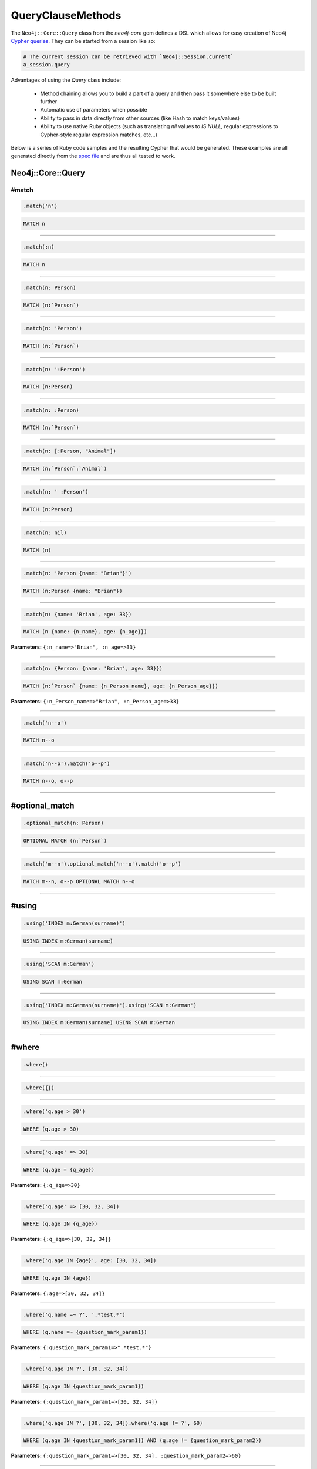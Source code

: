QueryClauseMethods
==================

The ``Neo4j::Core::Query`` class from the `neo4j-core` gem defines a DSL which allows for easy creation of Neo4j `Cypher queries <http://neo4j.com/developer/cypher-query-language>`_.  They can be started from a session like so:

.. code-block:: ruby

  # The current session can be retrieved with `Neo4j::Session.current`
  a_session.query

Advantages of using the `Query` class include:

 * Method chaining allows you to build a part of a query and then pass it somewhere else to be built further
 * Automatic use of parameters when possible
 * Ability to pass in data directly from other sources (like Hash to match keys/values)
 * Ability to use native Ruby objects (such as translating `nil` values to `IS NULL`, regular expressions to Cypher-style regular expression matches, etc...)

Below is a series of Ruby code samples and the resulting Cypher that would be generated.  These examples are all generated directly from the `spec file <https://github.com/neo4jrb/neo4j-core/blob/master/spec/neo4j-core/unit/query_spec.rb>`_ and are thus all tested to work.

Neo4j::Core::Query
------------------

#match
~~~~~~

.. code-block:: ruby

  .match('n')

.. code-block:: cypher

  MATCH n


------------

.. code-block:: ruby

  .match(:n)

.. code-block:: cypher

  MATCH n


------------

.. code-block:: ruby

  .match(n: Person)

.. code-block:: cypher

  MATCH (n:`Person`)


------------

.. code-block:: ruby

  .match(n: 'Person')

.. code-block:: cypher

  MATCH (n:`Person`)


------------

.. code-block:: ruby

  .match(n: ':Person')

.. code-block:: cypher

  MATCH (n:Person)


------------

.. code-block:: ruby

  .match(n: :Person)

.. code-block:: cypher

  MATCH (n:`Person`)


------------

.. code-block:: ruby

  .match(n: [:Person, "Animal"])

.. code-block:: cypher

  MATCH (n:`Person`:`Animal`)


------------

.. code-block:: ruby

  .match(n: ' :Person')

.. code-block:: cypher

  MATCH (n:Person)


------------

.. code-block:: ruby

  .match(n: nil)

.. code-block:: cypher

  MATCH (n)


------------

.. code-block:: ruby

  .match(n: 'Person {name: "Brian"}')

.. code-block:: cypher

  MATCH (n:Person {name: "Brian"})


------------

.. code-block:: ruby

  .match(n: {name: 'Brian', age: 33})

.. code-block:: cypher

  MATCH (n {name: {n_name}, age: {n_age}})

**Parameters:** ``{:n_name=>"Brian", :n_age=>33}``

------------

.. code-block:: ruby

  .match(n: {Person: {name: 'Brian', age: 33}})

.. code-block:: cypher

  MATCH (n:`Person` {name: {n_Person_name}, age: {n_Person_age}})

**Parameters:** ``{:n_Person_name=>"Brian", :n_Person_age=>33}``

------------

.. code-block:: ruby

  .match('n--o')

.. code-block:: cypher

  MATCH n--o


------------

.. code-block:: ruby

  .match('n--o').match('o--p')

.. code-block:: cypher

  MATCH n--o, o--p


------------

#optional_match
---------------

.. code-block:: ruby

  .optional_match(n: Person)

.. code-block:: cypher

  OPTIONAL MATCH (n:`Person`)


------------

.. code-block:: ruby

  .match('m--n').optional_match('n--o').match('o--p')

.. code-block:: cypher

  MATCH m--n, o--p OPTIONAL MATCH n--o


------------

#using
------

.. code-block:: ruby

  .using('INDEX m:German(surname)')

.. code-block:: cypher

  USING INDEX m:German(surname)


------------

.. code-block:: ruby

  .using('SCAN m:German')

.. code-block:: cypher

  USING SCAN m:German


------------

.. code-block:: ruby

  .using('INDEX m:German(surname)').using('SCAN m:German')

.. code-block:: cypher

  USING INDEX m:German(surname) USING SCAN m:German


------------

#where
------

.. code-block:: ruby

  .where()

.. code-block:: cypher

  


------------

.. code-block:: ruby

  .where({})

.. code-block:: cypher

  


------------

.. code-block:: ruby

  .where('q.age > 30')

.. code-block:: cypher

  WHERE (q.age > 30)


------------

.. code-block:: ruby

  .where('q.age' => 30)

.. code-block:: cypher

  WHERE (q.age = {q_age})

**Parameters:** ``{:q_age=>30}``

------------

.. code-block:: ruby

  .where('q.age' => [30, 32, 34])

.. code-block:: cypher

  WHERE (q.age IN {q_age})

**Parameters:** ``{:q_age=>[30, 32, 34]}``

------------

.. code-block:: ruby

  .where('q.age IN {age}', age: [30, 32, 34])

.. code-block:: cypher

  WHERE (q.age IN {age})

**Parameters:** ``{:age=>[30, 32, 34]}``

------------

.. code-block:: ruby

  .where('q.name =~ ?', '.*test.*')

.. code-block:: cypher

  WHERE (q.name =~ {question_mark_param1})

**Parameters:** ``{:question_mark_param1=>".*test.*"}``

------------

.. code-block:: ruby

  .where('q.age IN ?', [30, 32, 34])

.. code-block:: cypher

  WHERE (q.age IN {question_mark_param1})

**Parameters:** ``{:question_mark_param1=>[30, 32, 34]}``

------------

.. code-block:: ruby

  .where('q.age IN ?', [30, 32, 34]).where('q.age != ?', 60)

.. code-block:: cypher

  WHERE (q.age IN {question_mark_param1}) AND (q.age != {question_mark_param2})

**Parameters:** ``{:question_mark_param1=>[30, 32, 34], :question_mark_param2=>60}``

------------

.. code-block:: ruby

  .where(q: {age: [30, 32, 34]})

.. code-block:: cypher

  WHERE (q.age IN {q_age})

**Parameters:** ``{:q_age=>[30, 32, 34]}``

------------

.. code-block:: ruby

  .where('q.age' => nil)

.. code-block:: cypher

  WHERE (q.age IS NULL)


------------

.. code-block:: ruby

  .where(q: {age: nil})

.. code-block:: cypher

  WHERE (q.age IS NULL)


------------

.. code-block:: ruby

  .where(q: {neo_id: 22})

.. code-block:: cypher

  WHERE (ID(q) = {ID_q})

**Parameters:** ``{:ID_q=>22}``

------------

.. code-block:: ruby

  .where(q: {age: 30, name: 'Brian'})

.. code-block:: cypher

  WHERE (q.age = {q_age} AND q.name = {q_name})

**Parameters:** ``{:q_age=>30, :q_name=>"Brian"}``

------------

.. code-block:: ruby

  .where(q: {age: 30, name: 'Brian'}).where('r.grade = 80')

.. code-block:: cypher

  WHERE (q.age = {q_age} AND q.name = {q_name}) AND (r.grade = 80)

**Parameters:** ``{:q_age=>30, :q_name=>"Brian"}``

------------

.. code-block:: ruby

  .where(q: {age: (30..40)})

.. code-block:: cypher

  WHERE (q.age IN RANGE({q_age_range_min}, {q_age_range_max}))

**Parameters:** ``{:q_age_range_min=>30, :q_age_range_max=>40}``

------------

#match_nodes
------------

one node object
~~~~~~~~~~~~~~~

.. code-block:: ruby

  .match_nodes(var: node_object)

.. code-block:: cypher

  MATCH var WHERE (ID(var) = {ID_var})

**Parameters:** ``{:ID_var=>246}``

------------

integer
-------

.. code-block:: ruby

  .match_nodes(var: 924)

.. code-block:: cypher

  MATCH var WHERE (ID(var) = {ID_var})

**Parameters:** ``{:ID_var=>924}``

------------

two node objects
----------------

.. code-block:: ruby

  .match_nodes(user: user, post: post)

.. code-block:: cypher

  MATCH user, post WHERE (ID(user) = {ID_user}) AND (ID(post) = {ID_post})

**Parameters:** ``{:ID_user=>246, :ID_post=>123}``

------------

node object and integer
-----------------------

.. code-block:: ruby

  .match_nodes(user: user, post: 652)

.. code-block:: cypher

  MATCH user, post WHERE (ID(user) = {ID_user}) AND (ID(post) = {ID_post})

**Parameters:** ``{:ID_user=>246, :ID_post=>652}``

------------

#unwind
-------

.. code-block:: ruby

  .unwind('val AS x')

.. code-block:: cypher

  UNWIND val AS x


------------

.. code-block:: ruby

  .unwind(x: :val)

.. code-block:: cypher

  UNWIND val AS x


------------

.. code-block:: ruby

  .unwind(x: 'val')

.. code-block:: cypher

  UNWIND val AS x


------------

.. code-block:: ruby

  .unwind(x: [1,3,5])

.. code-block:: cypher

  UNWIND [1, 3, 5] AS x


------------

.. code-block:: ruby

  .unwind(x: [1,3,5]).unwind('val as y')

.. code-block:: cypher

  UNWIND [1, 3, 5] AS x UNWIND val as y


------------

#return
-------

.. code-block:: ruby

  .return('q')

.. code-block:: cypher

  RETURN q


------------

.. code-block:: ruby

  .return(:q)

.. code-block:: cypher

  RETURN q


------------

.. code-block:: ruby

  .return('q.name, q.age')

.. code-block:: cypher

  RETURN q.name, q.age


------------

.. code-block:: ruby

  .return(q: [:name, :age], r: :grade)

.. code-block:: cypher

  RETURN q.name, q.age, r.grade


------------

.. code-block:: ruby

  .return(q: :neo_id)

.. code-block:: cypher

  RETURN ID(q)


------------

.. code-block:: ruby

  .return(q: [:neo_id, :prop])

.. code-block:: cypher

  RETURN ID(q), q.prop


------------

#order
------

.. code-block:: ruby

  .order('q.name')

.. code-block:: cypher

  ORDER BY q.name


------------

.. code-block:: ruby

  .order_by('q.name')

.. code-block:: cypher

  ORDER BY q.name


------------

.. code-block:: ruby

  .order('q.age', 'q.name DESC')

.. code-block:: cypher

  ORDER BY q.age, q.name DESC


------------

.. code-block:: ruby

  .order(q: :age)

.. code-block:: cypher

  ORDER BY q.age


------------

.. code-block:: ruby

  .order(q: [:age, {name: :desc}])

.. code-block:: cypher

  ORDER BY q.age, q.name DESC


------------

.. code-block:: ruby

  .order(q: [:age, {name: :desc, grade: :asc}])

.. code-block:: cypher

  ORDER BY q.age, q.name DESC, q.grade ASC


------------

.. code-block:: ruby

  .order(q: {age: :asc, name: :desc})

.. code-block:: cypher

  ORDER BY q.age ASC, q.name DESC


------------

.. code-block:: ruby

  .order(q: [:age, 'name desc'])

.. code-block:: cypher

  ORDER BY q.age, q.name desc


------------

#limit
------

.. code-block:: ruby

  .limit(3)

.. code-block:: cypher

  LIMIT {limit_3}

**Parameters:** ``{:limit_3=>3}``

------------

.. code-block:: ruby

  .limit('3')

.. code-block:: cypher

  LIMIT {limit_3}

**Parameters:** ``{:limit_3=>3}``

------------

.. code-block:: ruby

  .limit(3).limit(5)

.. code-block:: cypher

  LIMIT {limit_5}

**Parameters:** ``{:limit_5=>5}``

------------

#skip
-----

.. code-block:: ruby

  .skip(5)

.. code-block:: cypher

  SKIP {skip_5}

**Parameters:** ``{:skip_5=>5}``

------------

.. code-block:: ruby

  .skip('5')

.. code-block:: cypher

  SKIP {skip_5}

**Parameters:** ``{:skip_5=>5}``

------------

.. code-block:: ruby

  .skip(5).skip(10)

.. code-block:: cypher

  SKIP {skip_10}

**Parameters:** ``{:skip_10=>10}``

------------

.. code-block:: ruby

  .offset(6)

.. code-block:: cypher

  SKIP {skip_6}

**Parameters:** ``{:skip_6=>6}``

------------

#with
-----

.. code-block:: ruby

  .with('n.age AS age')

.. code-block:: cypher

  WITH n.age AS age


------------

.. code-block:: ruby

  .with('n.age AS age', 'count(n) as c')

.. code-block:: cypher

  WITH n.age AS age, count(n) as c


------------

.. code-block:: ruby

  .with(['n.age AS age', 'count(n) as c'])

.. code-block:: cypher

  WITH n.age AS age, count(n) as c


------------

.. code-block:: ruby

  .with(age: 'n.age')

.. code-block:: cypher

  WITH n.age AS age


------------

#create
-------

.. code-block:: ruby

  .create('(:Person)')

.. code-block:: cypher

  CREATE (:Person)


------------

.. code-block:: ruby

  .create(:Person)

.. code-block:: cypher

  CREATE (:Person)


------------

.. code-block:: ruby

  .create(age: 41, height: 70)

.. code-block:: cypher

  CREATE ( {age: {age}, height: {height}})

**Parameters:** ``{:age=>41, :height=>70}``

------------

.. code-block:: ruby

  .create(Person: {age: 41, height: 70})

.. code-block:: cypher

  CREATE (:`Person` {age: {Person_age}, height: {Person_height}})

**Parameters:** ``{:Person_age=>41, :Person_height=>70}``

------------

.. code-block:: ruby

  .create(q: {Person: {age: 41, height: 70}})

.. code-block:: cypher

  CREATE (q:`Person` {age: {q_Person_age}, height: {q_Person_height}})

**Parameters:** ``{:q_Person_age=>41, :q_Person_height=>70}``

------------

.. code-block:: ruby

  .create(q: {Person: {age: nil, height: 70}})

.. code-block:: cypher

  CREATE (q:`Person` {age: {q_Person_age}, height: {q_Person_height}})

**Parameters:** ``{:q_Person_age=>nil, :q_Person_height=>70}``

------------

#create_unique
--------------

.. code-block:: ruby

  .create_unique('(:Person)')

.. code-block:: cypher

  CREATE UNIQUE (:Person)


------------

.. code-block:: ruby

  .create_unique(:Person)

.. code-block:: cypher

  CREATE UNIQUE (:Person)


------------

.. code-block:: ruby

  .create_unique(age: 41, height: 70)

.. code-block:: cypher

  CREATE UNIQUE ( {age: {age}, height: {height}})

**Parameters:** ``{:age=>41, :height=>70}``

------------

.. code-block:: ruby

  .create_unique(Person: {age: 41, height: 70})

.. code-block:: cypher

  CREATE UNIQUE (:`Person` {age: {Person_age}, height: {Person_height}})

**Parameters:** ``{:Person_age=>41, :Person_height=>70}``

------------

.. code-block:: ruby

  .create_unique(q: {Person: {age: 41, height: 70}})

.. code-block:: cypher

  CREATE UNIQUE (q:`Person` {age: {q_Person_age}, height: {q_Person_height}})

**Parameters:** ``{:q_Person_age=>41, :q_Person_height=>70}``

------------

#merge
------

.. code-block:: ruby

  .merge('(:Person)')

.. code-block:: cypher

  MERGE (:Person)


------------

.. code-block:: ruby

  .merge(:Person)

.. code-block:: cypher

  MERGE (:Person)


------------

.. code-block:: ruby

  .merge(age: 41, height: 70)

.. code-block:: cypher

  MERGE ( {age: {age}, height: {height}})

**Parameters:** ``{:age=>41, :height=>70}``

------------

.. code-block:: ruby

  .merge(Person: {age: 41, height: 70})

.. code-block:: cypher

  MERGE (:`Person` {age: {Person_age}, height: {Person_height}})

**Parameters:** ``{:Person_age=>41, :Person_height=>70}``

------------

.. code-block:: ruby

  .merge(q: {Person: {age: 41, height: 70}})

.. code-block:: cypher

  MERGE (q:`Person` {age: {q_Person_age}, height: {q_Person_height}})

**Parameters:** ``{:q_Person_age=>41, :q_Person_height=>70}``

------------

#delete
-------

.. code-block:: ruby

  .delete('n')

.. code-block:: cypher

  DELETE n


------------

.. code-block:: ruby

  .delete(:n)

.. code-block:: cypher

  DELETE n


------------

.. code-block:: ruby

  .delete('n', :o)

.. code-block:: cypher

  DELETE n, o


------------

.. code-block:: ruby

  .delete(['n', :o])

.. code-block:: cypher

  DELETE n, o


------------

#set_props
----------

.. code-block:: ruby

  .set_props('n = {name: "Brian"}')

.. code-block:: cypher

  SET n = {name: "Brian"}


------------

.. code-block:: ruby

  .set_props(n: {name: 'Brian', age: 30})

.. code-block:: cypher

  SET n = {n_set_props}

**Parameters:** ``{:n_set_props=>{:name=>"Brian", :age=>30}}``

------------

#set
----

.. code-block:: ruby

  .set('n = {name: "Brian"}')

.. code-block:: cypher

  SET n = {name: "Brian"}


------------

.. code-block:: ruby

  .set(n: {name: 'Brian', age: 30})

.. code-block:: cypher

  SET n.`name` = {setter_n_name}, n.`age` = {setter_n_age}

**Parameters:** ``{:setter_n_name=>"Brian", :setter_n_age=>30}``

------------

.. code-block:: ruby

  .set(n: {name: 'Brian', age: 30}, o: {age: 29})

.. code-block:: cypher

  SET n.`name` = {setter_n_name}, n.`age` = {setter_n_age}, o.`age` = {setter_o_age}

**Parameters:** ``{:setter_n_name=>"Brian", :setter_n_age=>30, :setter_o_age=>29}``

------------

.. code-block:: ruby

  .set(n: {name: 'Brian', age: 30}).set_props('o.age = 29')

.. code-block:: cypher

  SET n.`name` = {setter_n_name}, n.`age` = {setter_n_age}, o.age = 29

**Parameters:** ``{:setter_n_name=>"Brian", :setter_n_age=>30}``

------------

.. code-block:: ruby

  .set(n: :Label)

.. code-block:: cypher

  SET n:`Label`


------------

.. code-block:: ruby

  .set(n: [:Label, 'Foo'])

.. code-block:: cypher

  SET n:`Label`, n:`Foo`


------------

.. code-block:: ruby

  .set(n: nil)

.. code-block:: cypher

  


------------

#on_create_set
--------------

.. code-block:: ruby

  .on_create_set('n = {name: "Brian"}')

.. code-block:: cypher

  ON CREATE SET n = {name: "Brian"}


------------

.. code-block:: ruby

  .on_create_set(n: {})

.. code-block:: cypher

  


------------

.. code-block:: ruby

  .on_create_set(n: {name: 'Brian', age: 30})

.. code-block:: cypher

  ON CREATE SET n.`name` = {setter_n_name}, n.`age` = {setter_n_age}

**Parameters:** ``{:setter_n_name=>"Brian", :setter_n_age=>30}``

------------

.. code-block:: ruby

  .on_create_set(n: {name: 'Brian', age: 30}, o: {age: 29})

.. code-block:: cypher

  ON CREATE SET n.`name` = {setter_n_name}, n.`age` = {setter_n_age}, o.`age` = {setter_o_age}

**Parameters:** ``{:setter_n_name=>"Brian", :setter_n_age=>30, :setter_o_age=>29}``

------------

.. code-block:: ruby

  .on_create_set(n: {name: 'Brian', age: 30}).on_create_set('o.age = 29')

.. code-block:: cypher

  ON CREATE SET n.`name` = {setter_n_name}, n.`age` = {setter_n_age}, o.age = 29

**Parameters:** ``{:setter_n_name=>"Brian", :setter_n_age=>30}``

------------

#on_match_set
-------------

.. code-block:: ruby

  .on_match_set('n = {name: "Brian"}')

.. code-block:: cypher

  ON MATCH SET n = {name: "Brian"}


------------

.. code-block:: ruby

  .on_match_set(n: {})

.. code-block:: cypher

  


------------

.. code-block:: ruby

  .on_match_set(n: {name: 'Brian', age: 30})

.. code-block:: cypher

  ON MATCH SET n.`name` = {setter_n_name}, n.`age` = {setter_n_age}

**Parameters:** ``{:setter_n_name=>"Brian", :setter_n_age=>30}``

------------

.. code-block:: ruby

  .on_match_set(n: {name: 'Brian', age: 30}, o: {age: 29})

.. code-block:: cypher

  ON MATCH SET n.`name` = {setter_n_name}, n.`age` = {setter_n_age}, o.`age` = {setter_o_age}

**Parameters:** ``{:setter_n_name=>"Brian", :setter_n_age=>30, :setter_o_age=>29}``

------------

.. code-block:: ruby

  .on_match_set(n: {name: 'Brian', age: 30}).on_match_set('o.age = 29')

.. code-block:: cypher

  ON MATCH SET n.`name` = {setter_n_name}, n.`age` = {setter_n_age}, o.age = 29

**Parameters:** ``{:setter_n_name=>"Brian", :setter_n_age=>30}``

------------

#remove
-------

.. code-block:: ruby

  .remove('n.prop')

.. code-block:: cypher

  REMOVE n.prop


------------

.. code-block:: ruby

  .remove('n:American')

.. code-block:: cypher

  REMOVE n:American


------------

.. code-block:: ruby

  .remove(n: 'prop')

.. code-block:: cypher

  REMOVE n.prop


------------

.. code-block:: ruby

  .remove(n: :American)

.. code-block:: cypher

  REMOVE n:`American`


------------

.. code-block:: ruby

  .remove(n: [:American, "prop"])

.. code-block:: cypher

  REMOVE n:`American`, n.prop


------------

.. code-block:: ruby

  .remove(n: :American, o: 'prop')

.. code-block:: cypher

  REMOVE n:`American`, o.prop


------------

.. code-block:: ruby

  .remove(n: ':prop')

.. code-block:: cypher

  REMOVE n:`prop`


------------

#start
------

.. code-block:: ruby

  .start('r=node:nodes(name = "Brian")')

.. code-block:: cypher

  START r=node:nodes(name = "Brian")


------------

.. code-block:: ruby

  .start(r: 'node:nodes(name = "Brian")')

.. code-block:: cypher

  START r = node:nodes(name = "Brian")


------------

clause combinations
-------------------

.. code-block:: ruby

  .match(q: Person).where('q.age > 30')

.. code-block:: cypher

  MATCH (q:`Person`) WHERE (q.age > 30)


------------

.. code-block:: ruby

  .where('q.age > 30').match(q: Person)

.. code-block:: cypher

  MATCH (q:`Person`) WHERE (q.age > 30)


------------

.. code-block:: ruby

  .where('q.age > 30').start('n').match(q: Person)

.. code-block:: cypher

  START n MATCH (q:`Person`) WHERE (q.age > 30)


------------

.. code-block:: ruby

  .match(q: {age: 30}).set_props(q: {age: 31})

.. code-block:: cypher

  MATCH (q {age: {q_age}}) SET q = {q_set_props}

**Parameters:** ``{:q_age=>30, :q_set_props=>{:age=>31}}``

------------

.. code-block:: ruby

  .match(q: Person).with('count(q) AS count')

.. code-block:: cypher

  MATCH (q:`Person`) WITH count(q) AS count


------------

.. code-block:: ruby

  .match(q: Person).with('count(q) AS count').where('count > 2')

.. code-block:: cypher

  MATCH (q:`Person`) WITH count(q) AS count WHERE (count > 2)


------------

.. code-block:: ruby

  .match(q: Person).with(count: 'count(q)').where('count > 2').with(new_count: 'count + 5')

.. code-block:: cypher

  MATCH (q:`Person`) WITH count(q) AS count WHERE (count > 2) WITH count + 5 AS new_count


------------

.. code-block:: ruby

  .match(q: Person).match('r:Car').break.match('(p: Person)-->q')

.. code-block:: cypher

  MATCH (q:`Person`), r:Car MATCH (p: Person)-->q


------------

.. code-block:: ruby

  .match(q: Person).break.match('r:Car').break.match('(p: Person)-->q')

.. code-block:: cypher

  MATCH (q:`Person`) MATCH r:Car MATCH (p: Person)-->q


------------

.. code-block:: ruby

  .match(q: Person).match('r:Car').break.break.match('(p: Person)-->q')

.. code-block:: cypher

  MATCH (q:`Person`), r:Car MATCH (p: Person)-->q


------------

.. code-block:: ruby

  .with(:a).order(a: {name: :desc}).where(a: {name: 'Foo'})

.. code-block:: cypher

  WITH a ORDER BY a.name DESC WHERE (a.name = {a_name})

**Parameters:** ``{:a_name=>"Foo"}``

------------

.. code-block:: ruby

  .with(:a).limit(2).where(a: {name: 'Foo'})

.. code-block:: cypher

  WITH a LIMIT {limit_2} WHERE (a.name = {a_name})

**Parameters:** ``{:a_name=>"Foo", :limit_2=>2}``

------------

.. code-block:: ruby

  .with(:a).order(a: {name: :desc}).limit(2).where(a: {name: 'Foo'})

.. code-block:: cypher

  WITH a ORDER BY a.name DESC LIMIT {limit_2} WHERE (a.name = {a_name})

**Parameters:** ``{:a_name=>"Foo", :limit_2=>2}``

------------

.. code-block:: ruby

  .order(a: {name: :desc}).with(:a).where(a: {name: 'Foo'})

.. code-block:: cypher

  WITH a ORDER BY a.name DESC WHERE (a.name = {a_name})

**Parameters:** ``{:a_name=>"Foo"}``

------------

.. code-block:: ruby

  .limit(2).with(:a).where(a: {name: 'Foo'})

.. code-block:: cypher

  WITH a LIMIT {limit_2} WHERE (a.name = {a_name})

**Parameters:** ``{:a_name=>"Foo", :limit_2=>2}``

------------

.. code-block:: ruby

  .order(a: {name: :desc}).limit(2).with(:a).where(a: {name: 'Foo'})

.. code-block:: cypher

  WITH a ORDER BY a.name DESC LIMIT {limit_2} WHERE (a.name = {a_name})

**Parameters:** ``{:a_name=>"Foo", :limit_2=>2}``

------------

.. code-block:: ruby

  .match(q: Person).where('q.age = {age}').params(age: 15)

.. code-block:: cypher

  MATCH (q:`Person`) WHERE (q.age = {age})

**Parameters:** ``{:age=>15}``

------------

